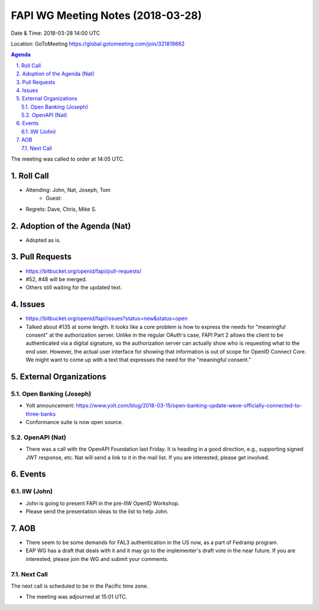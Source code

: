 ============================================
FAPI WG Meeting Notes (2018-03-28)
============================================
Date & Time: 2018-03-28 14:00 UTC

Location: GoToMeeting https://global.gotomeeting.com/join/321819862

.. sectnum:: 
   :suffix: .


.. contents:: Agenda

The meeting was called to order at 14:05 UTC. 

Roll Call
===========
* Attending: John, Nat, Joseph, Tom
   * Guest: 
* Regrets: Dave, Chris, Mike S. 

Adoption of the Agenda (Nat)
==================================
* Adopted as is. 

Pull Requests
================
* https://bitbucket.org/openid/fapi/pull-requests/
* #52, #48 will be merged. 
* Others still waiting for the updated text. 

Issues
===========
* https://bitbucket.org/openid/fapi/issues?status=new&status=open
* Talked about #135 at some length. It looks like a core problem is how to express the needs for "meaningful consent" at the authorization server. Unlike in the regular OAuth's case, FAPI Part 2 allows the client to be authenticated via a digital signature, so the authorization server can actually show who is requesting what to the end user. However, the actual user interface for showing that information is out of scope for OpenID Connect Core. We might want to come up with a text that expresses the need for the "meaningful consent." 


External Organizations
=========================

Open Banking (Joseph)
-------------------------
* Yolt announcement: https://www.yolt.com/blog/2018-03-15/open-banking-update-weve-officially-connected-to-three-banks
* Conformance suite is now open source. 

OpenAPI (Nat)
----------------
* There was a call with the OpenAPI Foundation last Friday. It is heading in a good direction, e.g., supporting signed JWT response, etc. Nat will send a link to it in the mail list. If you are interested, please get involved. 

Events
==========
IIW (John)
--------------
* John is going to present FAPI in the pre-IIW OpenID Workshop. 
* Please send the presentation ideas to the list to help John. 

AOB
===========
* There seem to be some demands for FAL3 authentication in the US now, as a part of Fedramp program. 
* EAP WG has a draft that deals with it and it may go to the implementer's draft vote in the near future. If you are interested, please join the WG and submit your comments. 


Next Call
-----------------------
The next call is scheduled to be in the Pacific time zone. 

* The meeting was adjourned at 15:01 UTC.